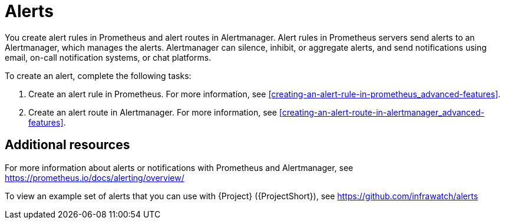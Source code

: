 // Module included in the following assemblies:
//
// <List assemblies here, each on a new line>

// This module can be included from assemblies using the following include statement:
// include::<path>/con_alerts.adoc[leveloffset=+1]

// The file name and the ID are based on the module title. For example:
// * file name: con_my-concept-module-a.adoc
// * ID: [id='con_my-concept-module-a_{context}']
// * Title: = My concept module A
//
// The ID is used as an anchor for linking to the module. Avoid changing
// it after the module has been published to ensure existing links are not
// broken.
//
// The `context` attribute enables module reuse. Every module's ID includes
// {context}, which ensures that the module has a unique ID even if it is
// reused multiple times in a guide.
//
// In the title, include nouns that are used in the body text. This helps
// readers and search engines find information quickly.
// Do not start the title with a verb. See also _Wording of headings_
// in _The IBM Style Guide_.
[id="alerts_{context}"]
= Alerts

You create alert rules in Prometheus and alert routes in Alertmanager. Alert rules in Prometheus servers send alerts to an Alertmanager, which manages the alerts. Alertmanager can silence, inhibit, or aggregate alerts, and send notifications using email, on-call notification systems, or chat platforms.

To create an alert, complete the following tasks:

. Create an alert rule in Prometheus. For more information, see xref:creating-an-alert-rule-in-prometheus_advanced-features[].
. Create an alert route in Alertmanager. For more information, see xref:creating-an-alert-route-in-alertmanager_advanced-features[].


[discrete]
== Additional resources

For more information about alerts or notifications with Prometheus and Alertmanager, see https://prometheus.io/docs/alerting/overview/

To view an example set of alerts that you can use with {Project} ({ProjectShort}), see https://github.com/infrawatch/alerts
